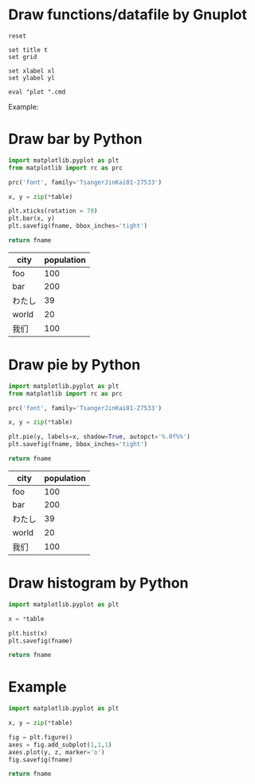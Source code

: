 #+PROPERTY: AUTOINGEST TRUE
#+startup: inlineimages

* Draw functions/datafile by Gnuplot

#+NAME: draw_func
#+BEGIN_SRC gnuplot :var cmd="" :var xl="" :var yl="" t="" :results file
  reset

  set title t
  set grid

  set xlabel xl
  set ylabel yl

  eval "plot ".cmd
#+END_SRC

Example:
#+CALL: draw_func(cmd="[-10:10] [-2:2] sin(x) title 'sin', cos(x) title 'cos'", xl="X", yl="Y", t="Title") :file test-func.png

#+RESULTS:
[[file:test-func.png]]

#+CALL: draw_func(cmd="sin(x), for [col=2:4] 'test-data.txt' using 1:col with lp", xl="hello") :file test-datafile.png

#+RESULTS:
[[file:test-datafile.png]]

* Draw bar by Python

#+NAME: draw_bar
#+BEGIN_SRC python :var fname="bar.svg" :var table=bardata :results file
import matplotlib.pyplot as plt
from matplotlib import rc as prc

prc('font', family='TsangerJinKai01-27533')

x, y = zip(*table)

plt.xticks(rotation = 70)
plt.bar(x, y)
plt.savefig(fname, bbox_inches='tight')

return fname
#+END_SRC

#+tblname: hello
| city   | population |
|--------+------------|
| foo    |        100 |
| bar    |        200 |
| わたし |         39 |
| world  |         20 |
| 我们   |        100 |

#+call: draw_bar(table=hello, fname="test-bar.png")

#+RESULTS:
[[file:test-bar.png]]

* Draw pie by Python

#+NAME: draw_pie
#+BEGIN_SRC python :var fname="pie.svg" :var table=piedata :results file
import matplotlib.pyplot as plt
from matplotlib import rc as prc

prc('font', family='TsangerJinKai01-27533')

x, y = zip(*table)

plt.pie(y, labels=x, shadow=True, autopct='%.0f%%')
plt.savefig(fname, bbox_inches='tight')

return fname
#+END_SRC

#+tblname: hello
| city   | population |
|--------+------------|
| foo    |        100 |
| bar    |        200 |
| わたし |         39 |
| world  |         20 |
| 我们   |        100 |

#+call: draw_pie(table=hello, fname="test-pie.png")

#+RESULTS:
[[file:test-pie.png]]

* Draw histogram by Python

#+NAME: draw_histogram
#+BEGIN_SRC python :var fname="histgram.svg" :var table=histodata :results file
import matplotlib.pyplot as plt

x = *table

plt.hist(x)
plt.savefig(fname)

return fname
#+END_SRC

* Example

#+NAME: draw_test
#+BEGIN_SRC python :var fname="histgram.svg" :var table=histodata :results file
import matplotlib.pyplot as plt

x, y = zip(*table)

fig = plt.figure()
axes = fig.add_subplot(1,1,1)
axes.plot(y, z, marker='o')
fig.savefig(fname)

return fname
#+END_SRC
